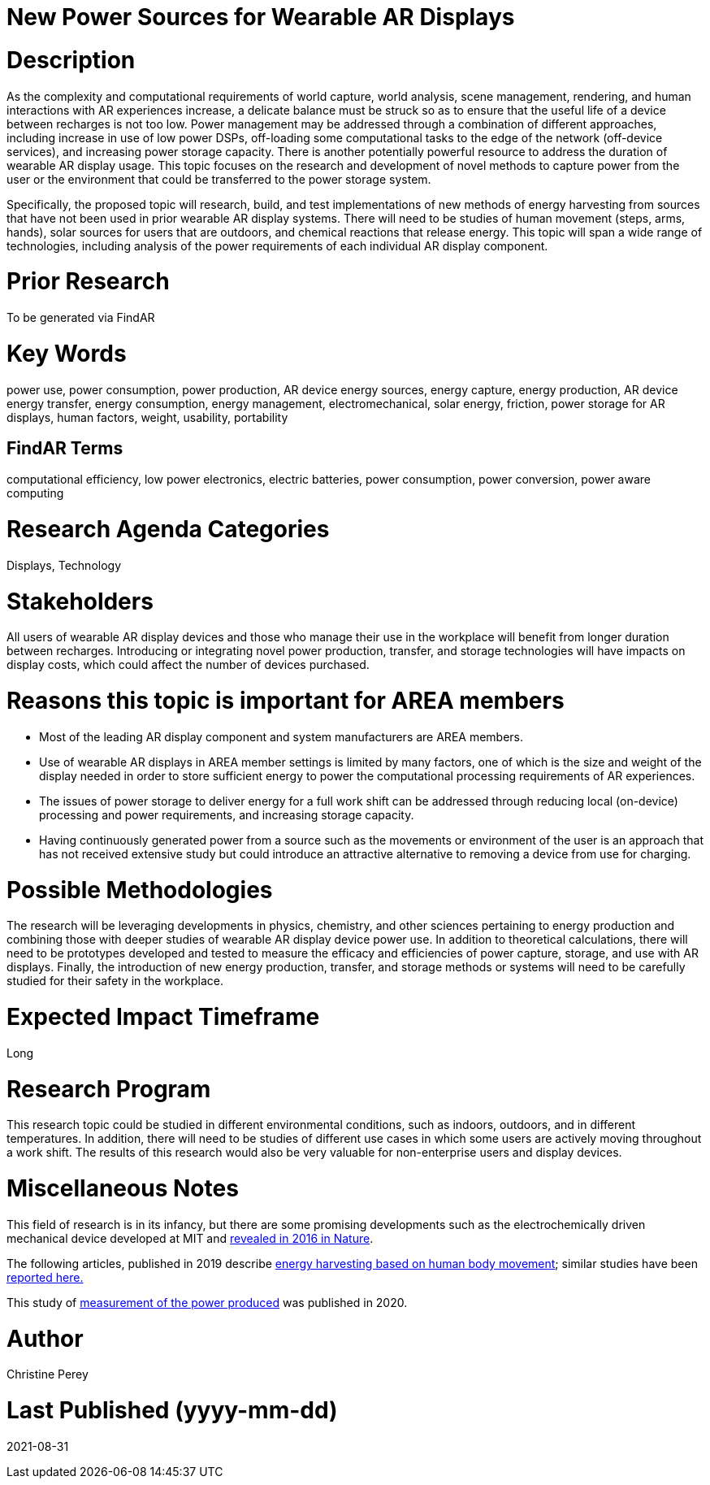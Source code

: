 [[ra-Denergy5-charging]]

# New Power Sources for Wearable AR Displays

# Description
As the complexity and computational requirements of world capture, world analysis, scene management, rendering, and human interactions with AR experiences increase, a delicate balance must be struck so as to ensure that the useful life of a device between recharges is not too low. Power management may be addressed through a combination of different approaches, including increase in use of low power DSPs, off-loading some computational tasks to the edge of the network (off-device services), and increasing power storage capacity. There is another potentially powerful resource to address the duration of wearable AR display usage. This topic focuses on the research and development of novel methods to capture power from the user or the environment that could be transferred to the power storage system.

Specifically, the proposed topic will research, build, and test implementations of new methods of energy harvesting from sources that have not been used in prior wearable AR display systems. There will need to be studies of human movement (steps, arms, hands), solar sources for users that are outdoors, and chemical reactions that release energy. This topic will span a wide range of technologies, including analysis of the power requirements of each individual AR display component.

# Prior Research
To be generated via FindAR

# Key Words
power use, power consumption, power production, AR device energy sources, energy capture, energy production, AR device energy transfer, energy consumption, energy management, electromechanical, solar energy, friction, power storage for AR displays, human factors, weight, usability, portability

## FindAR Terms
computational efficiency, low power electronics, electric batteries, power consumption, power conversion, power aware computing

# Research Agenda Categories
Displays, Technology

# Stakeholders
All users of wearable AR display devices and those who manage their use in the workplace will benefit from longer duration between recharges. Introducing or integrating novel power production, transfer, and storage technologies will have impacts on display costs, which could affect the number of devices purchased.

# Reasons this topic is important for AREA members
- Most of the leading AR display component and system manufacturers are AREA members.
- Use of wearable AR displays in AREA member settings is limited by many factors, one of which is the size and weight of the display needed in order to store sufficient energy to power the computational processing requirements of AR experiences.
- The issues of power storage to deliver energy for a full work shift can be addressed through reducing local (on-device) processing and power requirements, and increasing storage capacity.
- Having continuously generated power from a source such as the movements or environment of the user is an approach that has not received extensive study but could introduce an attractive alternative to removing a device from use for charging.

# Possible Methodologies
The research will be leveraging developments in physics, chemistry, and other sciences pertaining to energy production and combining those with deeper studies of wearable AR display device power use. In addition to theoretical calculations, there will need to be prototypes developed and tested to measure the efficacy and efficiencies of power capture, storage, and use with AR displays. Finally, the introduction of new energy production, transfer, and storage methods or systems will need to be carefully studied for their safety in the workplace.

# Expected Impact Timeframe
Long

# Research Program
This research topic could be studied in different environmental conditions, such as indoors, outdoors, and in different temperatures. In addition, there will need to be studies of different use cases in which some users are actively moving throughout a work shift. The results of this research would also be very valuable for non-enterprise users and display devices.

# Miscellaneous Notes
This field of research is in its infancy, but there are some promising developments such as the electrochemically driven mechanical device developed at MIT and https://www.nature.com/articles/ncomms10146[revealed in 2016 in Nature].

The following articles, published in 2019 describe https://techxplore.com/news/2019-11-harvesting-energy-human-body.html[energy harvesting based on human body movement]; similar studies have been https://www.sciencedaily.com/releases/2019/07/190717122600.htm[reported here.]

This study of https://res.mdpi.com/d_attachment/energies/energies-13-03871/article_deploy/energies-13-03871-v2.pdf[measurement of the power produced] was published in 2020.

# Author
Christine Perey

# Last Published (yyyy-mm-dd)
2021-08-31
